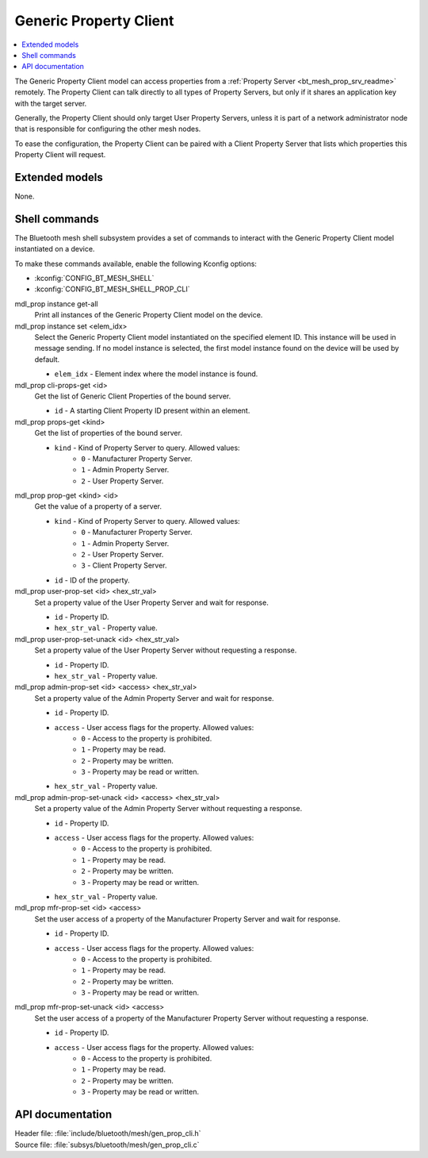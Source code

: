 .. _bt_mesh_prop_cli_readme:

Generic Property Client
#######################

.. contents::
   :local:
   :depth: 2

The Generic Property Client model can access properties from a :ref:`Property Server <bt_mesh_prop_srv_readme>` remotely.
The Property Client can talk directly to all types of Property Servers, but only if it shares an application key with the target server.

Generally, the Property Client should only target User Property Servers, unless it is part of a network administrator node that is responsible for configuring the other mesh nodes.

To ease the configuration, the Property Client can be paired with a Client Property Server that lists which properties this Property Client will request.

Extended models
***************

None.

Shell commands
**************

The Bluetooth mesh shell subsystem provides a set of commands to interact with the Generic Property Client model instantiated on a device.

To make these commands available, enable the following Kconfig options:

* :kconfig:`CONFIG_BT_MESH_SHELL`
* :kconfig:`CONFIG_BT_MESH_SHELL_PROP_CLI`

mdl_prop instance get-all
	Print all instances of the Generic Property Client model on the device.


mdl_prop instance set <elem_idx>
	Select the Generic Property Client model instantiated on the specified element ID.
	This instance will be used in message sending.
	If no model instance is selected, the first model instance found on the device will be used by default.

	* ``elem_idx`` - Element index where the model instance is found.


mdl_prop cli-props-get <id>
	Get the list of Generic Client Properties of the bound server.

	* ``id`` - A starting Client Property ID present within an element.


mdl_prop props-get <kind>
	Get the list of properties of the bound server.

	* ``kind`` - Kind of Property Server to query. Allowed values:
		* ``0`` - Manufacturer Property Server.
		* ``1`` - Admin Property Server.
		* ``2`` - User Property Server.


mdl_prop prop-get <kind> <id>
	Get the value of a property of a server.

	* ``kind`` - Kind of Property Server to query. Allowed values:
		* ``0`` - Manufacturer Property Server.
		* ``1`` - Admin Property Server.
		* ``2`` - User Property Server.
		* ``3`` - Client Property Server.
	* ``id`` - ID of the property.


mdl_prop user-prop-set <id> <hex_str_val>
	Set a property value of the User Property Server and wait for response.

	* ``id`` - Property ID.
	* ``hex_str_val`` - Property value.


mdl_prop user-prop-set-unack <id> <hex_str_val>
	Set a property value of the User Property Server without requesting a response.

	* ``id`` - Property ID.
	* ``hex_str_val`` - Property value.


mdl_prop admin-prop-set <id> <access> <hex_str_val>
	Set a property value of the Admin Property Server and wait for response.

	* ``id`` - Property ID.
	* ``access`` - User access flags for the property. Allowed values:
		* ``0`` - Access to the property is prohibited.
		* ``1`` - Property may be read.
		* ``2`` - Property may be written.
		* ``3`` - Property may be read or written.
	* ``hex_str_val`` - Property value.


mdl_prop admin-prop-set-unack <id> <access> <hex_str_val>
	Set a property value of the Admin Property Server without requesting a response.

	* ``id`` - Property ID.
	* ``access`` - User access flags for the property. Allowed values:
		* ``0`` - Access to the property is prohibited.
		* ``1`` - Property may be read.
		* ``2`` - Property may be written.
		* ``3`` - Property may be read or written.
	* ``hex_str_val`` - Property value.


mdl_prop mfr-prop-set <id> <access>
	Set the user access of a property of the Manufacturer Property Server and wait for response.

	* ``id`` - Property ID.
	* ``access`` - User access flags for the property. Allowed values:
		* ``0`` - Access to the property is prohibited.
		* ``1`` - Property may be read.
		* ``2`` - Property may be written.
		* ``3`` - Property may be read or written.


mdl_prop mfr-prop-set-unack <id> <access>
	Set the user access of a property of the Manufacturer Property Server without requesting a response.

	* ``id`` - Property ID.
	* ``access`` - User access flags for the property. Allowed values:
		* ``0`` - Access to the property is prohibited.
		* ``1`` - Property may be read.
		* ``2`` - Property may be written.
		* ``3`` - Property may be read or written.


API documentation
*****************

| Header file: :file:`include/bluetooth/mesh/gen_prop_cli.h`
| Source file: :file:`subsys/bluetooth/mesh/gen_prop_cli.c`

.. doxygengroup:: bt_mesh_prop_cli
   :project: nrf
   :members:
